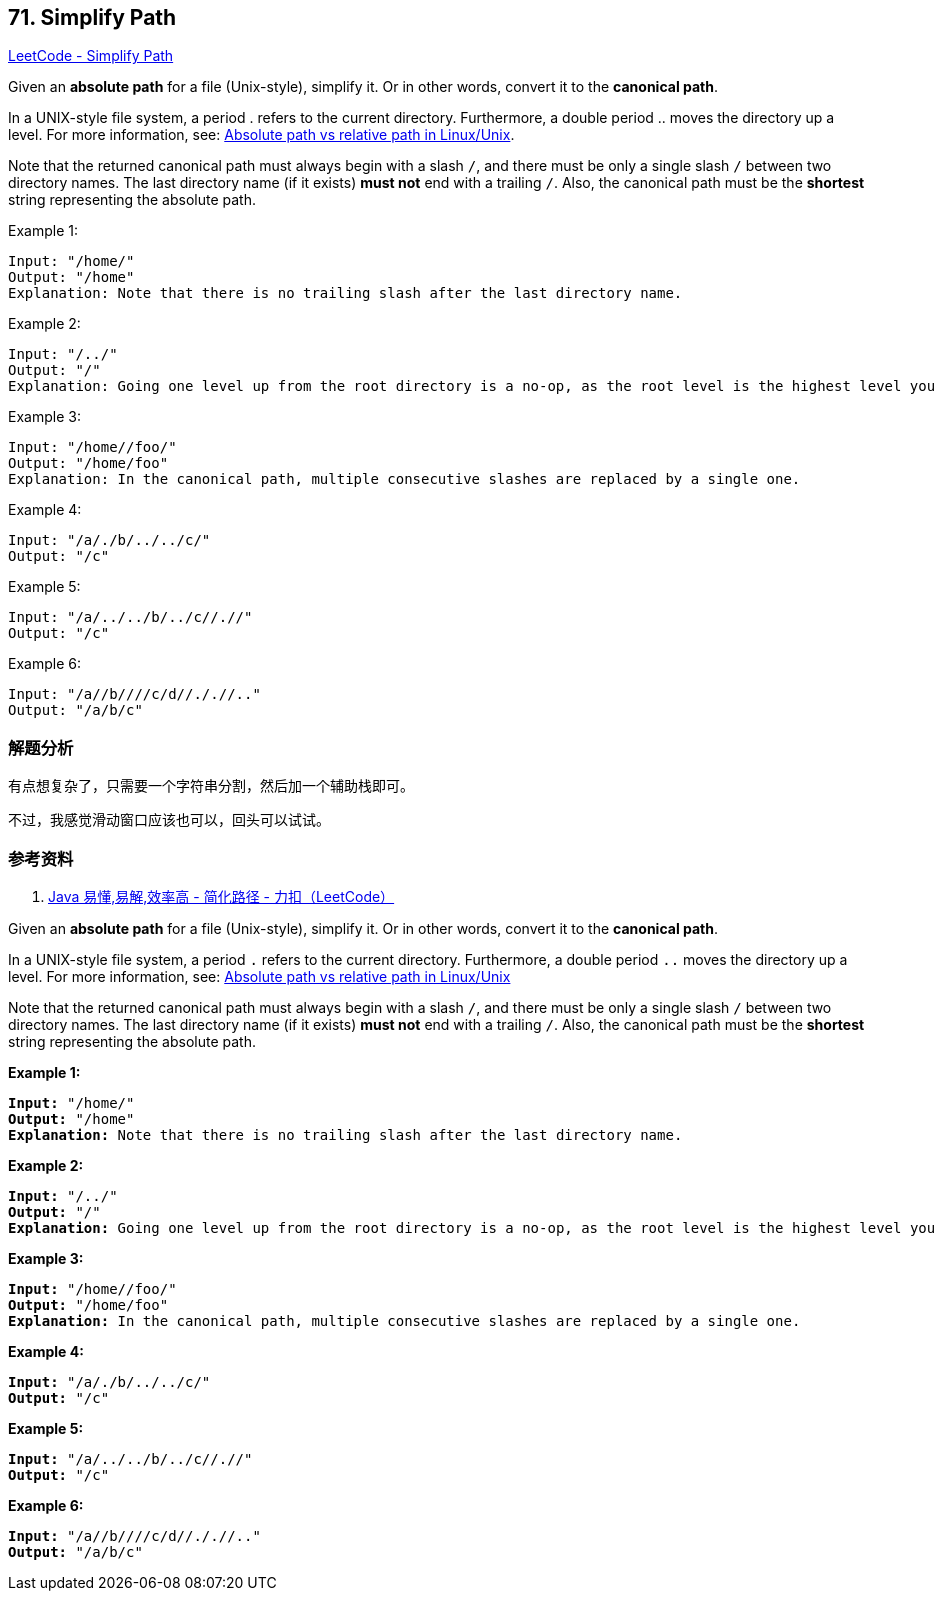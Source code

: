 == 71. Simplify Path

https://leetcode.com/problems/simplify-path/[LeetCode - Simplify Path]

Given an *absolute path* for a file (Unix-style), simplify it. Or in other words, convert it to the **canonical path**.

In a UNIX-style file system, a period . refers to the current directory. Furthermore, a double period .. moves the directory up a level. For more information, see: https://www.linuxnix.com/abslute-path-vs-relative-path-in-linuxunix/[Absolute path vs relative path in Linux/Unix].

Note that the returned canonical path must always begin with a slash `/`, and there must be only a single slash `/` between two directory names. The last directory name (if it exists) *must not* end with a trailing `/`. Also, the canonical path must be the *shortest* string representing the absolute path.

.Example 1:
----
Input: "/home/"
Output: "/home"
Explanation: Note that there is no trailing slash after the last directory name.
----

.Example 2:
----
Input: "/../"
Output: "/"
Explanation: Going one level up from the root directory is a no-op, as the root level is the highest level you can go.
----

.Example 3:
----
Input: "/home//foo/"
Output: "/home/foo"
Explanation: In the canonical path, multiple consecutive slashes are replaced by a single one.
----

.Example 4:
----
Input: "/a/./b/../../c/"
Output: "/c"
----

.Example 5:
----
Input: "/a/../../b/../c//.//"
Output: "/c"
----

.Example 6:
----
Input: "/a//b////c/d//././/.."
Output: "/a/b/c"
----

=== 解题分析

有点想复杂了，只需要一个字符串分割，然后加一个辅助栈即可。

不过，我感觉滑动窗口应该也可以，回头可以试试。

=== 参考资料

. https://leetcode-cn.com/problems/simplify-path/solution/java-yi-dong-yi-jie-xiao-lu-gao-by-spirit-9-18/[Java 易懂,易解,效率高 - 简化路径 - 力扣（LeetCode）]

Given an *absolute path* for a file (Unix-style), simplify it. Or in other words, convert it to the *canonical path*.

In a UNIX-style file system, a period `.` refers to the current directory. Furthermore, a double period `..` moves the directory up a level. For more information, see: https://www.linuxnix.com/abslute-path-vs-relative-path-in-linuxunix/[Absolute path vs relative path in Linux/Unix]

Note that the returned canonical path must always begin with a slash `/`, and there must be only a single slash `/` between two directory names. The last directory name (if it exists) *must not* end with a trailing `/`. Also, the canonical path must be the *shortest* string representing the absolute path.

 

*Example 1:*

[subs="verbatim,quotes,macros"]
----
*Input:* "/home/"
*Output:* "/home"
*Explanation:* Note that there is no trailing slash after the last directory name.
----

*Example 2:*

[subs="verbatim,quotes,macros"]
----
*Input:* "/../"
*Output:* "/"
*Explanation:* Going one level up from the root directory is a no-op, as the root level is the highest level you can go.
----

*Example 3:*

[subs="verbatim,quotes,macros"]
----
*Input:* "/home//foo/"
*Output:* "/home/foo"
*Explanation:* In the canonical path, multiple consecutive slashes are replaced by a single one.
----

*Example 4:*

[subs="verbatim,quotes,macros"]
----
*Input:* "/a/./b/../../c/"
*Output:* "/c"
----

*Example 5:*

[subs="verbatim,quotes,macros"]
----
*Input:* "/a/../../b/../c//.//"
*Output:* "/c"
----

*Example 6:*

[subs="verbatim,quotes,macros"]
----
*Input:* "/a//b////c/d//././/.."
*Output:* "/a/b/c"
----

